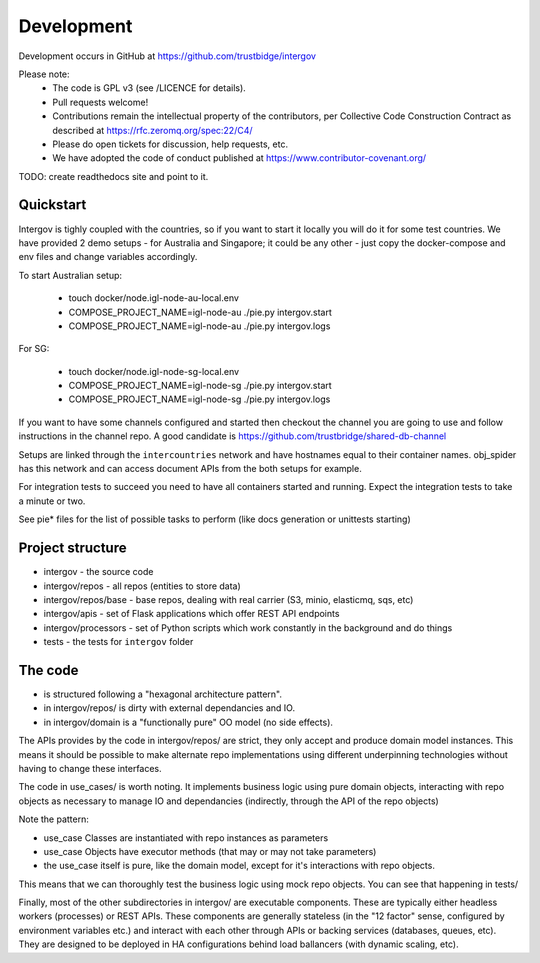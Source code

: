 Development
===========

Development occurs in GitHub at https://github.com/trustbidge/intergov

Please note:
 * The code is GPL v3 (see /LICENCE for details).
 * Pull requests welcome!
 * Contributions remain the intellectual property of the contributors, per Collective Code Construction Contract as described at https://rfc.zeromq.org/spec:22/C4/
 * Please do open tickets for discussion, help requests, etc.
 * We have adopted the code of conduct published at https://www.contributor-covenant.org/

TODO: create readthedocs site and point to it.


Quickstart
----------

Intergov is tighly coupled with the countries, so if you want to start it locally
you will do it for some test countries. We have provided 2 demo setups - for Australia
and Singapore; it could be any other - just copy the docker-compose and env files and change variables accordingly.

To start Australian setup:

   * touch docker/node.igl-node-au-local.env
   * COMPOSE_PROJECT_NAME=igl-node-au ./pie.py intergov.start
   * COMPOSE_PROJECT_NAME=igl-node-au ./pie.py intergov.logs

For SG:

   * touch docker/node.igl-node-sg-local.env
   * COMPOSE_PROJECT_NAME=igl-node-sg ./pie.py intergov.start
   * COMPOSE_PROJECT_NAME=igl-node-sg ./pie.py intergov.logs

If you want to have some channels configured and started then checkout the channel you
are going to use and follow instructions in the channel repo. A good candidate is https://github.com/trustbridge/shared-db-channel

Setups are linked through the ``intercountries`` network and have hostnames equal to their container names. obj_spider has this network and can access document APIs from the both setups for example.

For integration tests to succeed you need to have all containers started and running. Expect the integration tests to take a minute or two.

See pie* files for the list of possible tasks to perform (like docs generation or unittests starting)

Project structure
-----------------

* intergov - the source code
* intergov/repos - all repos (entities to store data)
* intergov/repos/base - base repos, dealing with real carrier (S3, minio, elasticmq, sqs, etc)
* intergov/apis - set of Flask applications which offer REST API endpoints
* intergov/processors - set of Python scripts which work constantly in the background and do things
* tests - the tests for ``intergov`` folder


The code
--------

* is structured following a "hexagonal architecture pattern".
* in intergov/repos/ is dirty with external dependancies and IO.
* in intergov/domain is a "functionally pure" OO model (no side effects).

The APIs provides by the code in intergov/repos/ are strict,
they only accept and produce domain model instances.
This means it should be possible to make alternate repo implementations
using different underpinning technologies
without having to change these interfaces.

The code in use_cases/ is worth noting.
It implements business logic using pure domain objects,
interacting with repo objects as necessary
to manage IO and dependancies
(indirectly, through the API of the repo objects)

Note the pattern:

* use_case Classes are instantiated with repo instances as parameters
* use_case Objects have executor methods (that may or may not take parameters)
* the use_case itself is pure, like the domain model,
  except for it's interactions with repo objects.

This means that we can thoroughly test the business logic
using mock repo objects.
You can see that happening in tests/

Finally, most of the other subdirectories in intergov/
are executable components.
These are typically either headless workers
(processes) or REST APIs.
These components are generally stateless
(in the "12 factor" sense,
configured by environment variables etc.)
and interact with each other through APIs
or backing services (databases, queues, etc).
They are designed to be deployed in HA configurations
behind load ballancers (with dynamic scaling, etc).
